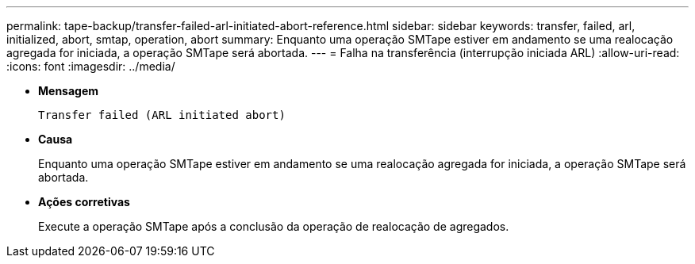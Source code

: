---
permalink: tape-backup/transfer-failed-arl-initiated-abort-reference.html 
sidebar: sidebar 
keywords: transfer, failed, arl, initialized, abort, smtap, operation, abort 
summary: Enquanto uma operação SMTape estiver em andamento se uma realocação agregada for iniciada, a operação SMTape será abortada. 
---
= Falha na transferência (interrupção iniciada ARL)
:allow-uri-read: 
:icons: font
:imagesdir: ../media/


[role="lead"]
* *Mensagem*
+
`Transfer failed (ARL initiated abort)`

* *Causa*
+
Enquanto uma operação SMTape estiver em andamento se uma realocação agregada for iniciada, a operação SMTape será abortada.

* *Ações corretivas*
+
Execute a operação SMTape após a conclusão da operação de realocação de agregados.


